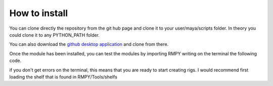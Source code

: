 How to install
==============
You can clone directly the repository from the git hub page and clone it to your user/maya/scripts folder.
In theory you could clone it to any PYTHON_PATH folder.


.. code-block:: bash
   :caption: Cloning the repository
   :emphasize-lines: 6

   git clone https://github.com/rendermotion/RMPY.git

You can also download the `github desktop application <https://desktop.github.com/>`_ and clone from there.


Once the module has been installed, you can test the modules by importing RMPY writing on the terminal the following code.

.. code-block:: bash
   :caption: Testing that RMPY was correctly installed.
   :emphasize-lines: 6

   import RMPY

if you don't get errors on the terminal, this means that you are ready to start creating rigs.
I would recommend first loading the shelf that is found in RMPY/Tools/shelfs

